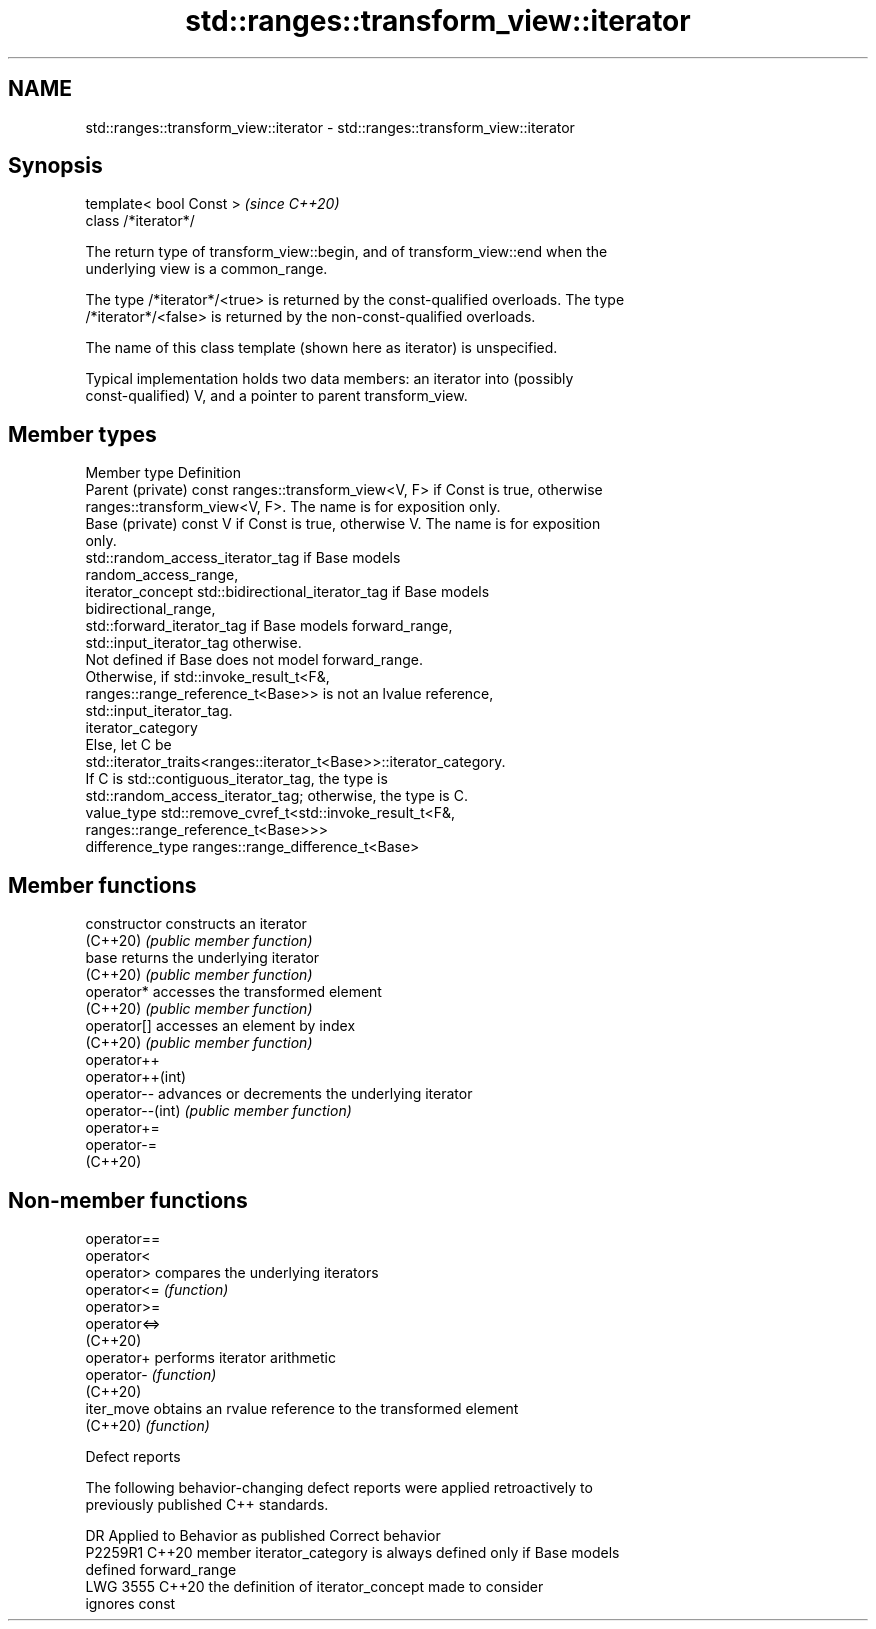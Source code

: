 .TH std::ranges::transform_view::iterator 3 "2022.07.31" "http://cppreference.com" "C++ Standard Libary"
.SH NAME
std::ranges::transform_view::iterator \- std::ranges::transform_view::iterator

.SH Synopsis
   template< bool Const >  \fI(since C++20)\fP
   class /*iterator*/

   The return type of transform_view::begin, and of transform_view::end when the
   underlying view is a common_range.

   The type /*iterator*/<true> is returned by the const-qualified overloads. The type
   /*iterator*/<false> is returned by the non-const-qualified overloads.

   The name of this class template (shown here as iterator) is unspecified.

   Typical implementation holds two data members: an iterator into (possibly
   const-qualified) V, and a pointer to parent transform_view.

.SH Member types

   Member type       Definition
   Parent (private)  const ranges::transform_view<V, F> if Const is true, otherwise
                     ranges::transform_view<V, F>. The name is for exposition only.
   Base (private)    const V if Const is true, otherwise V. The name is for exposition
                     only.
                     std::random_access_iterator_tag if Base models
                     random_access_range,
   iterator_concept  std::bidirectional_iterator_tag if Base models
                     bidirectional_range,
                     std::forward_iterator_tag if Base models forward_range,
                     std::input_iterator_tag otherwise.
                     Not defined if Base does not model forward_range.
                     Otherwise, if std::invoke_result_t<F&,
                     ranges::range_reference_t<Base>> is not an lvalue reference,
                     std::input_iterator_tag.
   iterator_category
                     Else, let C be
                     std::iterator_traits<ranges::iterator_t<Base>>::iterator_category.
                     If C is std::contiguous_iterator_tag, the type is
                     std::random_access_iterator_tag; otherwise, the type is C.
   value_type        std::remove_cvref_t<std::invoke_result_t<F&,
                     ranges::range_reference_t<Base>>>
   difference_type   ranges::range_difference_t<Base>

.SH Member functions

   constructor     constructs an iterator
   (C++20)         \fI(public member function)\fP
   base            returns the underlying iterator
   (C++20)         \fI(public member function)\fP
   operator*       accesses the transformed element
   (C++20)         \fI(public member function)\fP
   operator[]      accesses an element by index
   (C++20)         \fI(public member function)\fP
   operator++
   operator++(int)
   operator--      advances or decrements the underlying iterator
   operator--(int) \fI(public member function)\fP
   operator+=
   operator-=
   (C++20)

.SH Non-member functions

   operator==
   operator<
   operator>   compares the underlying iterators
   operator<=  \fI(function)\fP
   operator>=
   operator<=>
   (C++20)
   operator+   performs iterator arithmetic
   operator-   \fI(function)\fP
   (C++20)
   iter_move   obtains an rvalue reference to the transformed element
   (C++20)     \fI(function)\fP

  Defect reports

   The following behavior-changing defect reports were applied retroactively to
   previously published C++ standards.

      DR    Applied to        Behavior as published              Correct behavior
   P2259R1  C++20      member iterator_category is always   defined only if Base models
                       defined                              forward_range
   LWG 3555 C++20      the definition of iterator_concept   made to consider
                       ignores const
